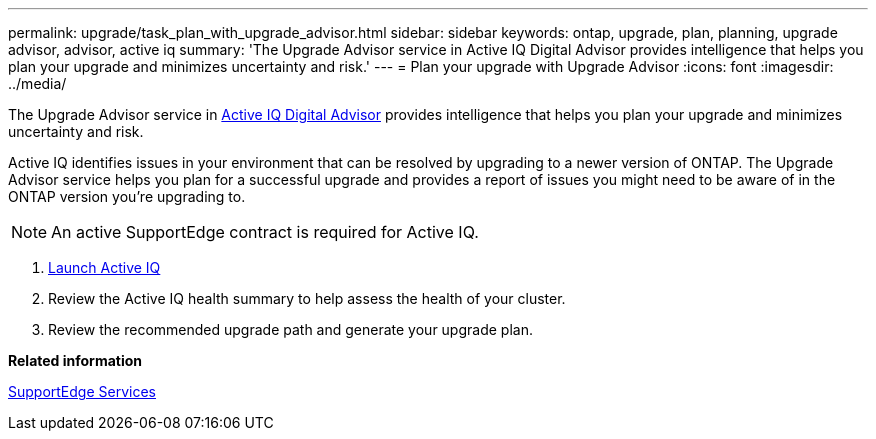 ---
permalink: upgrade/task_plan_with_upgrade_advisor.html
sidebar: sidebar
keywords: ontap, upgrade, plan, planning, upgrade advisor, advisor, active iq
summary: 'The Upgrade Advisor service in Active IQ Digital Advisor provides intelligence that helps you plan your upgrade and minimizes uncertainty and risk.'
---
= Plan your upgrade with Upgrade Advisor
:icons: font
:imagesdir: ../media/

[.lead]
The Upgrade Advisor service in link:https://aiq.netapp.com/[Active IQ Digital Advisor] provides intelligence that helps you plan your upgrade and minimizes uncertainty and risk.

Active IQ identifies issues in your environment that can be resolved by upgrading to a newer version of ONTAP. The Upgrade Advisor service helps you plan for a successful upgrade and provides a report of issues you might need to be aware of in the ONTAP version you're upgrading to.

NOTE: An active SupportEdge contract is required for Active IQ.

. https://aiq.netapp.com/[Launch Active IQ]

. Review the Active IQ health summary to help assess the health of your cluster.

. Review the recommended upgrade path and generate your upgrade plan.

*Related information*

https://www.netapp.com/us/services/support-edge.aspx[SupportEdge Services]
